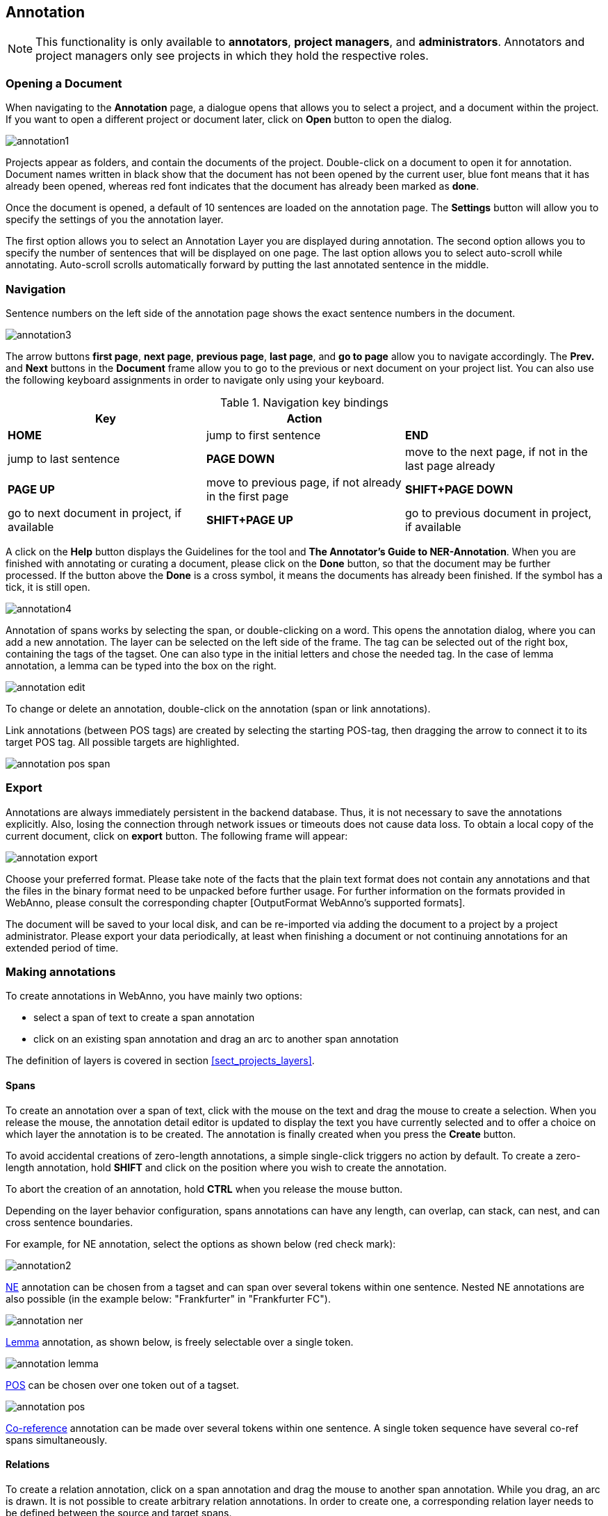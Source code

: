 // Copyright 2015
// Ubiquitous Knowledge Processing (UKP) Lab and FG Language Technology
// Technische Universität Darmstadt
// 
// Licensed under the Apache License, Version 2.0 (the "License");
// you may not use this file except in compliance with the License.
// You may obtain a copy of the License at
// 
// http://www.apache.org/licenses/LICENSE-2.0
// 
// Unless required by applicable law or agreed to in writing, software
// distributed under the License is distributed on an "AS IS" BASIS,
// WITHOUT WARRANTIES OR CONDITIONS OF ANY KIND, either express or implied.
// See the License for the specific language governing permissions and
// limitations under the License.

[[sect_annotation]]
== Annotation

NOTE: This functionality is only available to *annotators*, *project managers*, and 
      *administrators*. Annotators and project managers only see projects in which
      they hold the respective roles. 

=== Opening a Document

When navigating to the *Annotation* page, a dialogue opens that allows you to select a project, and 
a document within the project. If you want to open a different project or document later, click on 
*Open* button to open the dialog.

image::annotation1.jpg[align="center"]

Projects appear as folders, and contain the documents of the project. Double-click on a document to 
open it for annotation. Document names written in black show that the document has not been opened 
by the current user, blue font means that it has already been opened, whereas red font indicates 
that the document has already been marked as *done*.

Once the document is opened, a default of 10 sentences are loaded on the annotation  page.  The  
*Settings*  button will  allow  you  to specify the settings of you the annotation layer.

The first option allows you to select an Annotation Layer you are displayed during annotation. The second option allows you to specify the number of sentences that will be displayed on one page. The last option allows you to select auto-scroll while annotating. Auto-scroll scrolls automatically forward by putting the last annotated sentence in the middle.

=== Navigation

Sentence  numbers  on  the  left  side  of  the  annotation  page  shows  the  exact sentence numbers in the document. 

image::annotation3.jpg[align="center"]

The arrow buttons *first page*, *next page*, *previous page*, *last page*, and *go to page* allow you to navigate accordingly. The *Prev.* and *Next* buttons in the *Document* frame allow you to go to the previous or next document on your project list. You can also use the following keyboard assignments in order to navigate only using your keyboard.

.Navigation key bindings
|====
| Key | Action |

| *HOME*
| jump to first sentence

| *END*
| jump to last sentence

| *PAGE DOWN*
| move to the next page, if not in the last page already

| *PAGE UP*
| move to previous page, if not already in the first page

| *SHIFT+PAGE DOWN*
| go to next document in project, if available

| *SHIFT+PAGE UP* 
| go to previous document in project, if available
|====

A click on the *Help* button displays the Guidelines for the tool and *The Annotator's Guide to NER-Annotation*.
When you are finished with annotating or curating a document, please click on the *Done*
button, so that the document may be further processed. If the button above the *Done* is a cross symbol, it means the documents has already been finished. If the symbol has a tick, it is still open.

image::annotation4.jpg[align="center"]

Annotation of spans works by selecting the span, or double-clicking on a word. This opens the annotation dialog, where you can add a new annotation. The layer can be selected on the left side of the frame. The tag can be selected out of the right box, containing the tags of the tagset. One can also type in the initial letters and chose the needed tag. In the case of lemma annotation, a lemma can be typed into the box on the right. 

image::annotation_edit.jpg[align="center"]

To change or delete an annotation, double-click on the annotation (span or link annotations).

Link annotations (between POS tags) are created by selecting the starting POS-tag, then dragging the arrow to connect it to its target POS tag. All possible targets are highlighted. 

image::annotation_pos_span.jpg[align="center"]

=== Export

Annotations are always immediately persistent in the backend database. Thus, it is not necessary to  save the annotations explicitly. Also, losing the connection through network issues or timeouts does not cause data loss. To obtain a local copy of the current document, click on *export* button. The following frame will appear:

image::annotation_export.jpg[align="center"]

Choose your preferred format. Please take note of the facts that the plain text format does not contain any annotations and that the files in the binary format need to be unpacked before further usage. For further information on the formats provided in WebAnno, please consult the corresponding chapter [OutputFormat WebAnno's supported formats].

The document will be saved to your local disk, and can be re-imported via adding the document to a project by a project administrator. Please export your data periodically, at least when finishing a document or not continuing annotations for an extended period of time. 


=== Making annotations

To create annotations in WebAnno, you have mainly two options:

* select a span of text to create a span annotation
* click on an existing span annotation and drag an arc to another span annotation

The definition of layers is covered in section <<sect_projects_layers>>.

==== Spans

To create an annotation over a span of text, click with the mouse on the text and drag the mouse to
create a selection. When you release the mouse, the annotation detail editor is updated to display
the text you have currently selected and to offer a choice on which layer the annotation is to be
created. The annotation is finally created when you press the *Create* button.

To avoid accidental creations of zero-length annotations, a simple single-click triggers no action
by default. To create a zero-length annotation, hold *SHIFT* and click on the position where you
wish to create the annotation.

To abort the creation of an annotation, hold *CTRL* when you release the mouse button.

Depending on the layer behavior configuration, spans annotations can have any length, can overlap,
can stack, can nest, and can cross sentence boundaries. 

For example, for NE annotation, select the options as shown below (red check mark):

image::annotation2.jpg[align="center"]

link:http://en.wikipedia.org/wiki/Named-entity_recognition[NE] annotation can be chosen from a tagset and can span over several tokens within one sentence. Nested NE annotations are also possible (in the example below: "Frankfurter" in "Frankfurter FC"). 

image::annotation_ner.jpg[align="center"]

link:http://en.wikipedia.org/wiki/Lemma_%28morphology%29[Lemma] annotation, as shown below, is freely selectable over a single token.

image::annotation_lemma.jpg[align="center"]

link:http://en.wikipedia.org/wiki/Part_of_speech[POS] can be chosen over one token out of a tagset.

image::annotation_pos.jpg[align="center"]

link:http://en.wikipedia.org/wiki/Coreference[Co-reference] annotation can be made over several tokens within one sentence. A single token sequence have several co-ref spans simultaneously.

==== Relations

To create a relation annotation, click on a span annotation and drag the mouse to another span
annotation. While you drag, an arc is drawn. It is not possible to create arbitrary relation 
annotations. In order to create one, a corresponding relation layer needs to be defined between
the source and target spans.

To abort the creation of an annotation, hold *CTRL* when you release the mouse button.

Depending on the layer behavior configuration, relation annotations can stack, can cross each other,
cross sentence boundaries. 

NOTE: Currently, there can be at most one relation layer per span layer and relation between spans
      of different layers are not supported.

NOTE: A special behavior for the built-in *Dependency* layer is the handling of the dependency 
      root. To mark a token as the *ROOT* of the dependency tree, create a dependency relation from
      the POS tag a to itself (a circle). This behavior is not active for custom relation layers!

NOTE: Not all arcs displayed in the annotation view are belonging to chain or relation layers. Some
      are induced by <<sect_annotation_link_features>>.

image::annotation_span_many.jpg[align="center"]

==== Chains

A chain layer includes both, span and relation annotations into a single structural layer. Creating
a span annotation in a chain layer basically creates a chain of length one. Creating a relation 
between two chain elements has different effects depending on whether the *linked list* behavior
is enabled for the chain layer or not.

To abort the creation of an annotation, hold *CTRL* when you release the mouse button.

.Chain behavior
|====
| Linked List | Condition | Result

| disabled
| the two spans are already in the same chain
| nothing happens

| disabled
| the two spans are in different chains
| the two chains are merged FIXME

| enabled
| the two spans are already in the same chains
| the chain will be re-linked such that a chain link points from the source to the target span, 
  potentially creating new chains in the process.

| enabled
| the two spans are in different chains
| the chains will be re-linked such that a chain link points from the source to the target span, 
  merging the two chains and potentially creating new chains from the remaining prefix and suffix
  of the original chains.
|====

==== Primitive features

WebAnno supports primitive features that can be of the type string, boolean, integer, and float.
Boolean features are displayed as a checkbox that can either be marked or unmarked. Integer and 
float features are displayed using a number field. String features are displayed using a text field
or - in case they have a tagset - using a combobox.

[[sect_annotation_link_features]]
==== Link features

Link features can be used to link one annotation to others. Before a link can be made, a slot with 
a role must be added. Enter the role label in the text field and press the *add* button to create
the slot. Next, click on field in the newly created slot to *arm* it. The field's color will change
to indicate that it is armed. Now you can fill the slot by double-clicking on a span 
annotation. To remove a slot, arm it and then press the *del* button.

